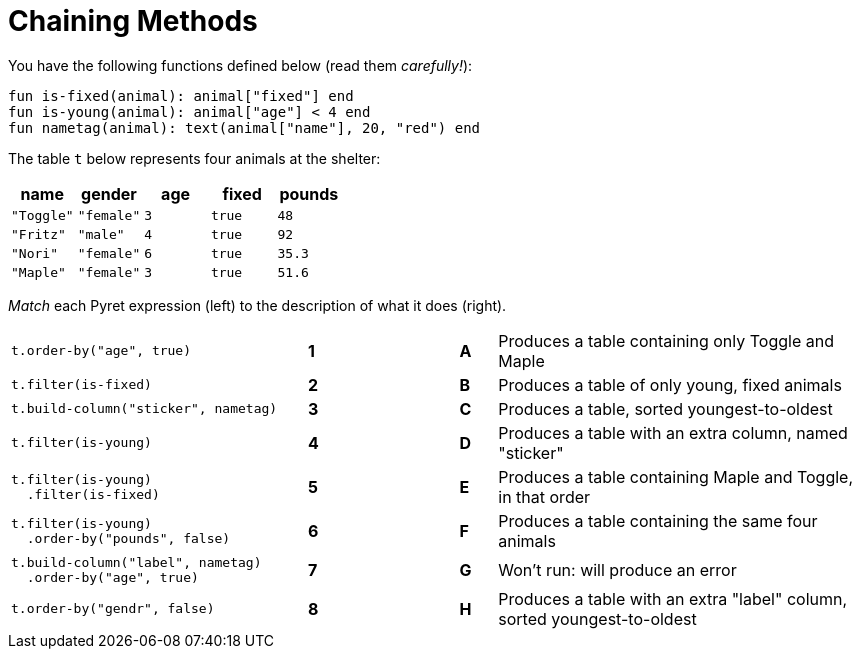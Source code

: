 = Chaining Methods

You have the following functions defined below  (read them _carefully!_):

  fun is-fixed(animal): animal["fixed"] end
  fun is-young(animal): animal["age"] < 4 end
  fun nametag(animal): text(animal["name"], 20, "red") end

The table `t` below represents four animals at the shelter:

[cols='5',options="header"]
|===
| name
| gender
| age
| fixed
| pounds

| `"Toggle"`
| `"female"`
| `3`
| `true`
| `48`

| `"Fritz"`
| `"male"`
| `4`
| `true`
| `92`

| `"Nori"`
| `"female"`
| `6`
| `true`
| `35.3`

| `"Maple"`
| `"female"`
| `3`
| `true`
| `51.6`

|===

_Match_ each Pyret expression (left) to the description of what it does (right).

[cols=".^8a,^.^1a,3,^.^1a,.^10a",stripes="none",grid="none",frame="none"]
|===

| `t.order-by("age", true)`
|*1*||*A*
| Produces a table containing only Toggle and Maple

| `t.filter(is-fixed)`
|*2*||*B*
| Produces a table of only young, fixed animals

| `t.build-column("sticker", nametag)`
|*3*||*C*
| Produces a table, sorted youngest-to-oldest

| `t.filter(is-young)`
|*4*||*D*
| Produces a table with an extra column, named "sticker"

|
----
t.filter(is-young)
  .filter(is-fixed)
----
|*5*||*E*
| Produces a table containing Maple and Toggle, in that order

|
----
t.filter(is-young)
  .order-by("pounds", false)
----
|*6*||*F*
| Produces a table containing the same four animals

|
----
t.build-column("label", nametag)
  .order-by("age", true)
----
|*7*||*G*
| Won’t run: will produce an error

| `t.order-by("gendr", false)`
|*8*||*H*
| Produces a table with an extra "label" column, sorted youngest-to-oldest

|===

